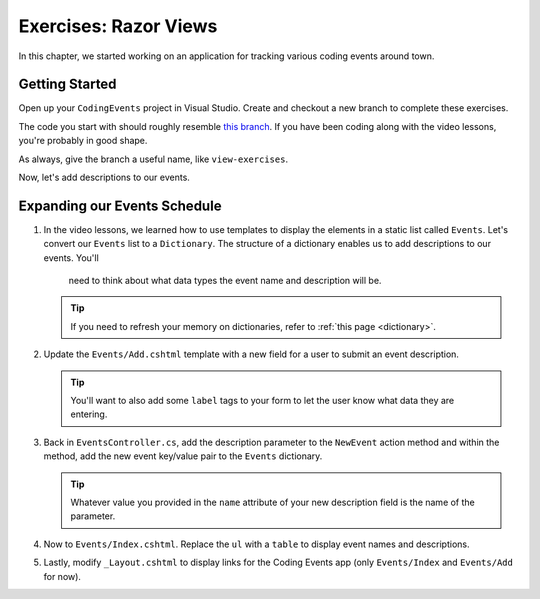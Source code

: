 Exercises: Razor Views
======================

In this chapter, we started working on an application for tracking various
coding events around town.

Getting Started
---------------

Open up your ``CodingEvents`` project in Visual Studio. Create and checkout a new branch to 
complete these exercises. 

The code you start with should roughly resemble 
`this branch <https://github.com/LaunchCodeEducation/CodingEventsDemo>`__.
If you have been coding along with the video lessons, you're probably in good shape.

As always, give the branch a useful name, like ``view-exercises``.

Now, let's add descriptions to our events.

Expanding our Events Schedule
-----------------------------

#. In the video lessons, we learned how to use templates to display the elements in a
   static list called ``Events``. Let's convert our ``Events`` list to a ``Dictionary``.
   The structure of a dictionary enables us to add descriptions to our events. You'll 
	need to think about what data types the event name and description will be.

   .. admonition:: Tip

      If you need to refresh your memory on dictionaries, refer to :ref:`this page <dictionary>`. 
       
#. Update the ``Events/Add.cshtml`` template with a new field for a user to submit an event 
   description.

   .. admonition:: Tip

      You'll want to also add some ``label`` tags to your form to let the user know what 
      data they are entering.

#. Back in ``EventsController.cs``, add the description parameter to the ``NewEvent`` action method
   and within the method, add the new event key/value pair to the ``Events`` dictionary.

   .. admonition:: Tip

      Whatever value you provided in the ``name`` attribute of your new description field 
      is the name of the parameter.

#. Now to ``Events/Index.cshtml``. Replace the ``ul`` with a ``table`` to display event names 
   and descriptions.

#. Lastly, modify ``_Layout.cshtml`` to display links for the Coding Events app (only ``Events/Index`` and ``Events/Add`` for now).

